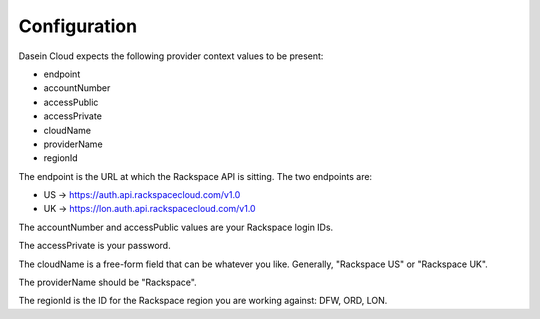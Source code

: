Configuration
-------------

Dasein Cloud expects the following provider context values to be
present:

-  endpoint
-  accountNumber
-  accessPublic
-  accessPrivate
-  cloudName
-  providerName
-  regionId

The endpoint is the URL at which the Rackspace API is sitting. The two
endpoints are:

-  US -> https://auth.api.rackspacecloud.com/v1.0
-  UK -> https://lon.auth.api.rackspacecloud.com/v1.0

The accountNumber and accessPublic values are your Rackspace login IDs.

The accessPrivate is your password.

The cloudName is a free-form field that can be whatever you like.
Generally, "Rackspace US" or "Rackspace UK".

The providerName should be "Rackspace".

The regionId is the ID for the Rackspace region you are working against:
DFW, ORD, LON.
